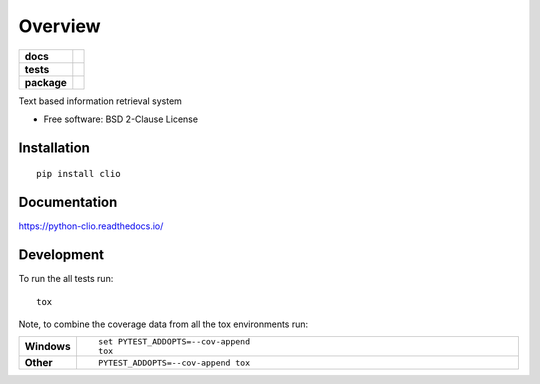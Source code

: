 ========
Overview
========

.. start-badges

.. list-table::
    :stub-columns: 1

    * - docs
      - |docs|
    * - tests
      - | |travis| |appveyor| |requires|
        | |codecov|
    * - package
      - | |version| |wheel| |supported-versions| |supported-implementations|
        | |commits-since|

.. |docs| image:: https://readthedocs.org/projects/python-clio/badge/?style=flat
    :target: https://readthedocs.org/projects/python-clio
    :alt: Documentation Status

.. |travis| image:: https://travis-ci.org/kstathou/python-clio.svg?branch=master
    :alt: Travis-CI Build Status
    :target: https://travis-ci.org/kstathou/python-clio

.. |appveyor| image:: https://ci.appveyor.com/api/projects/status/github/kstathou/python-clio?branch=master&svg=true
    :alt: AppVeyor Build Status
    :target: https://ci.appveyor.com/project/kstathou/python-clio

.. |requires| image:: https://requires.io/github/kstathou/python-clio/requirements.svg?branch=master
    :alt: Requirements Status
    :target: https://requires.io/github/kstathou/python-clio/requirements/?branch=master

.. |codecov| image:: https://codecov.io/github/kstathou/python-clio/coverage.svg?branch=master
    :alt: Coverage Status
    :target: https://codecov.io/github/kstathou/python-clio

.. |version| image:: https://img.shields.io/pypi/v/clio.svg
    :alt: PyPI Package latest release
    :target: https://pypi.python.org/pypi/clio

.. |commits-since| image:: https://img.shields.io/github/commits-since/kstathou/python-clio/v0.1.0.svg
    :alt: Commits since latest release
    :target: https://github.com/kstathou/python-clio/compare/v0.1.0...master

.. |wheel| image:: https://img.shields.io/pypi/wheel/clio.svg
    :alt: PyPI Wheel
    :target: https://pypi.python.org/pypi/clio

.. |supported-versions| image:: https://img.shields.io/pypi/pyversions/clio.svg
    :alt: Supported versions
    :target: https://pypi.python.org/pypi/clio

.. |supported-implementations| image:: https://img.shields.io/pypi/implementation/clio.svg
    :alt: Supported implementations
    :target: https://pypi.python.org/pypi/clio


.. end-badges

Text based information retrieval system

* Free software: BSD 2-Clause License

Installation
============

::

    pip install clio

Documentation
=============

https://python-clio.readthedocs.io/

Development
===========

To run the all tests run::

    tox

Note, to combine the coverage data from all the tox environments run:

.. list-table::
    :widths: 10 90
    :stub-columns: 1

    - - Windows
      - ::

            set PYTEST_ADDOPTS=--cov-append
            tox

    - - Other
      - ::

            PYTEST_ADDOPTS=--cov-append tox
